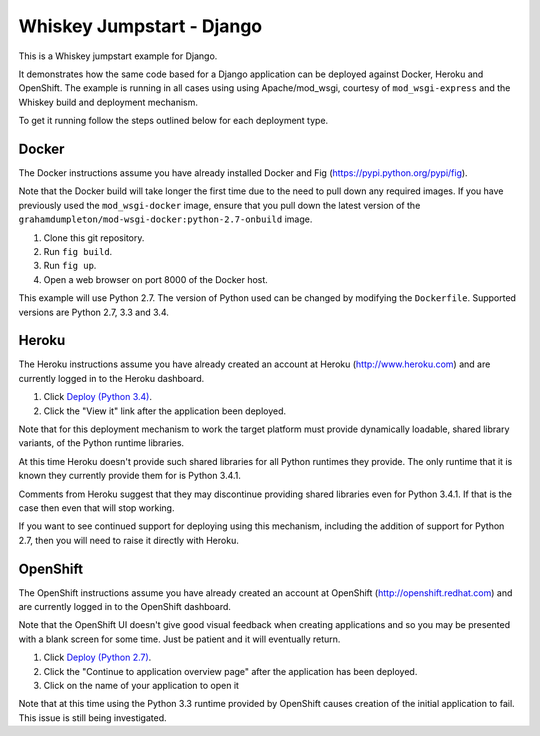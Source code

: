 ==========================
Whiskey Jumpstart - Django
==========================

This is a Whiskey jumpstart example for Django.

It demonstrates how the same code based for a Django application can be
deployed against Docker, Heroku and OpenShift. The example is running in
all cases using using Apache/mod_wsgi, courtesy of ``mod_wsgi-express``
and the Whiskey build and deployment mechanism.

To get it running follow the steps outlined below for each deployment type.

Docker
------

The Docker instructions assume you have already installed Docker and
Fig (https://pypi.python.org/pypi/fig).

Note that the Docker build will take longer the first time due to the
need to pull down any required images. If you have previously used the
``mod_wsgi-docker`` image, ensure that you pull down the latest version
of the ``grahamdumpleton/mod-wsgi-docker:python-2.7-onbuild`` image.

1. Clone this git repository.
2. Run ``fig build``.
3. Run ``fig up``.
4. Open a web browser on port 8000 of the Docker host.

This example will use Python 2.7. The version of Python used can be
changed by modifying the ``Dockerfile``. Supported versions are Python
2.7, 3.3 and 3.4.

Heroku
------

The Heroku instructions assume you have already created an account at
Heroku (http://www.heroku.com) and are currently logged in to the Heroku
dashboard.

1. Click `Deploy (Python 3.4) <https://heroku.com/deploy?template=https://github.com/GrahamDumpleton/whiskey-jumpstart-django>`_.
2. Click the "View it" link after the application been deployed.

Note that for this deployment mechanism to work the target platform must
provide dynamically loadable, shared library variants, of the Python
runtime libraries.

At this time Heroku doesn't provide such shared libraries for all Python
runtimes they provide. The only runtime that it is known they currently
provide them for is Python 3.4.1.

Comments from Heroku suggest that they may discontinue providing shared
libraries even for Python 3.4.1. If that is the case then even that will
stop working.

If you want to see continued support for deploying using this mechanism,
including the addition of support for Python 2.7, then you will need to
raise it directly with Heroku.

OpenShift
---------

The OpenShift instructions assume you have already created an account at
OpenShift (http://openshift.redhat.com) and are currently logged in to the
OpenShift dashboard.
 
Note that the OpenShift UI doesn't give good visual feedback when creating
applications and so you may be presented with a blank screen for some time.
Just be patient and it will eventually return.

1. Click `Deploy (Python 2.7) <https://openshift.redhat.com/app/console/application_types/custom?name=whiskeyjumpstartdjango27&initial_git_url=https://github.com/GrahamDumpleton/whiskey-jumpstart-django.git&cartridges[]=python-2.7>`_.
2. Click the "Continue to application overview page" after the application
   has been deployed.
3. Click on the name of your application to open it

Note that at this time using the Python 3.3 runtime provided by OpenShift
causes creation of the initial application to fail. This issue is still
being investigated.
